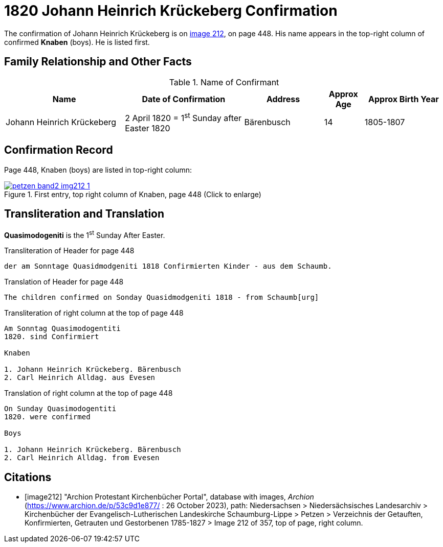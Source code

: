 = 1820 Johann Heinrich Krückeberg Confirmation
:page-role: wide

The confirmation of Johann Heinrich Krückeberg is on <<image212, image 212>>, on page 448. His name appears in the 
top-right column of confirmed **Knaben** (boys). He is listed first.

== Family Relationship and Other Facts

.Name of Confirmant
[%header,cols="3,3,2,1,2"]
|===
|Name|Date of Confirmation|Address|Approx Age|Approx Birth Year

|Johann Heinrich Krückeberg|2 April 1820 = 1^st^ Sunday after Easter 1820|Bärenbusch|14|1805-1807
|===

== Confirmation Record

Page 448, Knaben (boys) are listed in top-right column:

image::petzen-band2-img212-1.jpg[title="First entry, top right column of Knaben, page 448 (Click to enlarge)",link=self]

== Transliteration and Translation

**Quasimodogeniti** is the 1^st^ Sunday After Easter.

.Transliteration of Header for page 448
....
der am Sonntage Quasidmodgeniti 1818 Confirmierten Kinder - aus dem Schaumb.
....

.Translation of Header for page 448
....
The children confirmed on Sonday Quasidmodgeniti 1818 - from Schaumb[urg]
....

.Transliteration of right column at the top of page 448
....
Am Sonntag Quasimodogentiti
1820. sind Confirmiert

Knaben

1. Johann Heinrich Krückeberg. Bärenbusch
2. Carl Heinrich Alldag. aus Evesen 
....

.Translation of right column at the top of page 448
....
On Sunday Quasimodogentiti
1820. were confirmed

Boys

1. Johann Heinrich Krückeberg. Bärenbusch
2. Carl Heinrich Alldag. from Evesen 
....


[bibliography]
== Citations

* [[[image212]]] "Archion Protestant Kirchenbücher Portal", database with images, _Archion_ (https://www.archion.de/p/53c9d1e877/ : 26 October 2023), path: Niedersachsen > Niedersächsisches Landesarchiv > Kirchenbücher der Evangelisch-Lutherischen
 Landeskirche Schaumburg-Lippe > Petzen > Verzeichnis der Getauften, Konfirmierten, Getrauten und Gestorbenen 1785-1827 > Image 212 of 357, top of page, right column.
